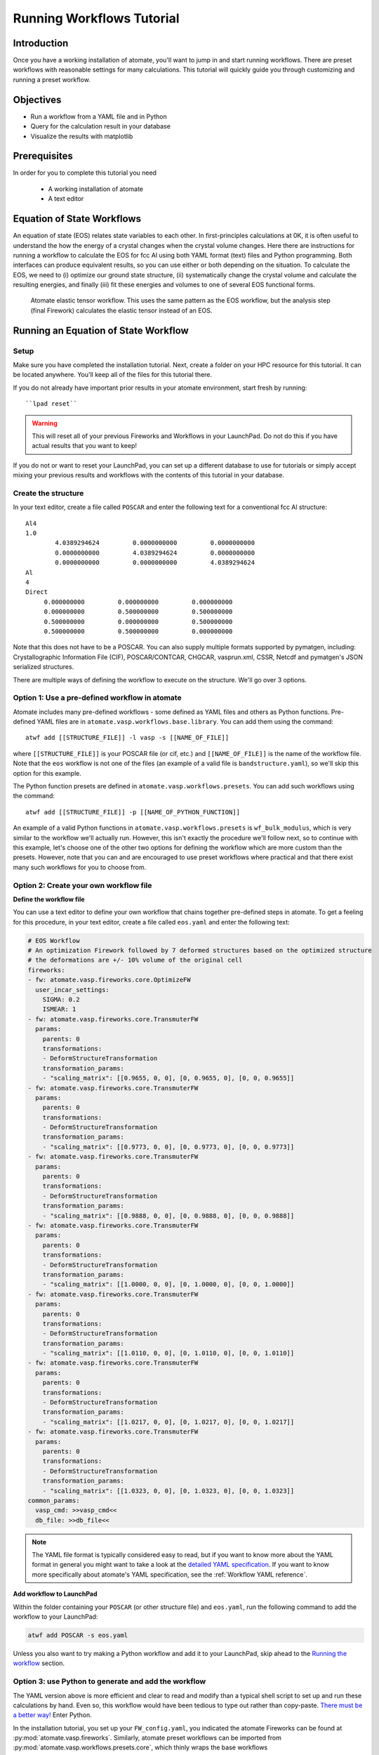 .. title:: Running workflows tutorial
.. _running workflows tutorial:

==========================
Running Workflows Tutorial
==========================

Introduction
============

Once you have a working installation of atomate, you'll want to jump in and start running workflows. There are preset workflows with reasonable settings for many calculations. This tutorial will quickly guide you through customizing and running a preset workflow.


Objectives
==========

* Run a workflow from a YAML file and in Python
* Query for the calculation result in your database
* Visualize the results with matplotlib


Prerequisites
=============

In order for you to complete this tutorial you need

    * A working installation of atomate
    * A text editor

Equation of State Workflows
===========================

An equation of state (EOS) relates state variables to each other. In first-principles calculations at 0K, it is often useful to understand the how the energy of a crystal changes when the crystal volume changes. Here there are instructions for running a workflow to calculate the EOS for fcc Al using both YAML format (text) files and Python programming. Both interfaces can produce equivalent results, so you can use either or both depending on the situation. To calculate the EOS, we need to (i) optimize our ground state structure, (ii) systematically change the crystal volume and calculate the resulting energies, and finally (iii) fit these energies and volumes to one of several EOS functional forms.

.. figure:: _static/elastic_tensor.png
    :alt: Elastic Tensor Workflow
    :scale: 50%

    Atomate elastic tensor workflow. This uses the same pattern as the EOS workflow, but the analysis step (final Firework) calculates the elastic tensor instead of an EOS.

Running an Equation of State Workflow
=====================================

Setup
-----

Make sure you have completed the installation tutorial. Next, create a folder on your HPC resource for this tutorial. It can be located anywhere. You'll keep all of the files for this tutorial there.

If you do not already have important prior results in your atomate environment, start fresh by running::

``lpad reset``

.. warning:: This will reset all of your previous Fireworks and Workflows in your LaunchPad. Do not do this if you have actual results that you want to keep!

If you do not or want to reset your LaunchPad, you can set up a different database to use for tutorials or simply accept mixing your previous results and workflows with the contents of this tutorial in your database.

Create the structure
--------------------

In your text editor, create a file called ``POSCAR`` and enter the following text for a conventional fcc Al structure:

::

    Al4
    1.0
            4.0389294624         0.0000000000         0.0000000000
            0.0000000000         4.0389294624         0.0000000000
            0.0000000000         0.0000000000         4.0389294624
    Al
    4
    Direct
         0.000000000         0.000000000         0.000000000
         0.000000000         0.500000000         0.500000000
         0.500000000         0.000000000         0.500000000
         0.500000000         0.500000000         0.000000000


Note that this does not have to be a POSCAR. You can also supply multiple formats supported by pymatgen, including: Crystallographic Information File (CIF), POSCAR/CONTCAR, CHGCAR, vasprun.xml, CSSR, Netcdf and pymatgen's JSON serialized structures.

There are multiple ways of defining the workflow to execute on the structure. We'll go over 3 options.

Option 1: Use a pre-defined workflow in atomate
-----------------------------------------------

Atomate includes many pre-defined workflows - some defined as YAML files and others as Python functions. Pre-defined YAML files are in ``atomate.vasp.workflows.base.library``. You can add them using the command::

    atwf add [[STRUCTURE_FILE]] -l vasp -s [[NAME_OF_FILE]]

where ``[[STRUCTURE_FILE]]`` is your POSCAR file (or cif, etc.) and ``[[NAME_OF_FILE]]`` is the name of the workflow file. Note that the ``eos`` workflow is not one of the files (an example of a valid file is ``bandstructure.yaml``), so we'll skip this option for this example.

The Python function presets are defined in ``atomate.vasp.workflows.presets``. You can add such workflows using the command::

    atwf add [[STRUCTURE_FILE]] -p [[NAME_OF_PYTHON_FUNCTION]]

An example of a valid Python functions in ``atomate.vasp.workflows.presets`` is ``wf_bulk_modulus``, which is very similar to the workflow we'll actually run. However, this isn't exactly the procedure we'll follow next, so to continue with this example, let's choose one of the other two options for defining the workflow which are more custom than the presets. However, note that you can and are encouraged to use preset workflows where practical and that there exist many such workflows for you to choose from.

Option 2: Create your own workflow file
---------------------------------------

**Define the workflow file**

You can use a text editor to define your own workflow that chains together pre-defined steps in atomate. To get a feeling for this procedure, in your text editor, create a file called ``eos.yaml`` and enter the following text:

.. code-block:: yaml

    # EOS Workflow
    # An optimization Firework followed by 7 deformed structures based on the optimized structure
    # the deformations are +/- 10% volume of the original cell
    fireworks:
    - fw: atomate.vasp.fireworks.core.OptimizeFW
      user_incar_settings:
        SIGMA: 0.2
        ISMEAR: 1
    - fw: atomate.vasp.fireworks.core.TransmuterFW
      params:
        parents: 0
        transformations:
        - DeformStructureTransformation
        transformation_params:
        - "scaling_matrix": [[0.9655, 0, 0], [0, 0.9655, 0], [0, 0, 0.9655]]
    - fw: atomate.vasp.fireworks.core.TransmuterFW
      params:
        parents: 0
        transformations:
        - DeformStructureTransformation
        transformation_params:
        - "scaling_matrix": [[0.9773, 0, 0], [0, 0.9773, 0], [0, 0, 0.9773]]
    - fw: atomate.vasp.fireworks.core.TransmuterFW
      params:
        parents: 0
        transformations:
        - DeformStructureTransformation
        transformation_params:
        - "scaling_matrix": [[0.9888, 0, 0], [0, 0.9888, 0], [0, 0, 0.9888]]
    - fw: atomate.vasp.fireworks.core.TransmuterFW
      params:
        parents: 0
        transformations:
        - DeformStructureTransformation
        transformation_params:
        - "scaling_matrix": [[1.0000, 0, 0], [0, 1.0000, 0], [0, 0, 1.0000]]
    - fw: atomate.vasp.fireworks.core.TransmuterFW
      params:
        parents: 0
        transformations:
        - DeformStructureTransformation
        transformation_params:
        - "scaling_matrix": [[1.0110, 0, 0], [0, 1.0110, 0], [0, 0, 1.0110]]
    - fw: atomate.vasp.fireworks.core.TransmuterFW
      params:
        parents: 0
        transformations:
        - DeformStructureTransformation
        transformation_params:
        - "scaling_matrix": [[1.0217, 0, 0], [0, 1.0217, 0], [0, 0, 1.0217]]
    - fw: atomate.vasp.fireworks.core.TransmuterFW
      params:
        parents: 0
        transformations:
        - DeformStructureTransformation
        transformation_params:
        - "scaling_matrix": [[1.0323, 0, 0], [0, 1.0323, 0], [0, 0, 1.0323]]
    common_params:
      vasp_cmd: >>vasp_cmd<<
      db_file: >>db_file<<

.. note::
    The YAML file format is typically considered easy to read, but if you want to know more about the YAML format in general you might want to take a look at the `detailed YAML specification`_. If you want to know more specifically about atomate's YAML specification, see the :ref:`Workflow YAML reference`.

.. _detailed YAML specification: http://www.yaml.org/spec/1.2/spec.html


**Add workflow to LaunchPad**

Within the folder containing your ``POSCAR`` (or other structure file) and ``eos.yaml``, run the following command to add the workflow to your LaunchPad:

.. code-block:: bash

    atwf add POSCAR -s eos.yaml

Unless you also want to try making a Python workflow and add it to your LaunchPad, skip ahead to the `Running the workflow`_ section.


Option 3: use Python to generate and add the workflow
-----------------------------------------------------

The YAML version above is more efficient and clear to read and modify than a typical shell script to set up and run these calculations by hand. Even so, this workflow would have been tedious to type out rather than copy-paste. `There must be a better way!`_ Enter Python.

In the installation tutorial, you set up your ``FW_config.yaml``, you indicated the atomate Fireworks can be found at :py:mod:`atomate.vasp.fireworks`. Similarly, atomate preset workflows can be imported from :py:mod:`atomate.vasp.workflows.presets.core`, which thinly wraps the base workflows (:py:mod:`atomate.vasp.workflows.base`) allowing for common settings to be changed with configuration dictionaries. The bulk modulus preset workflow does what the YAML file above does for us. And we can setup the workflow and add it to our LaunchPad ready to run in just a few lines of Python.


.. _There must be a better way!: https://www.youtube.com/watch?v=wf-BqAjZb8M

**Create the workflow script**

In the same directory as the POSCAR, create a Python script name ``eos.py`` with the following contents:

.. code-block:: python

    # Create an EOS from the workflow from the atomate presets
    import numpy as np
    from pymatgen import Structure
    from fireworks import LaunchPad
    from atomate.vasp.workflows.presets.core import wf_bulk_modulus
    from atomate.vasp.powerups import add_modify_incar

    # load structure from file
    struct = Structure.from_file('POSCAR')  # note: many file formats supported, see function docs

    # set up configuration dictionary
    c = {}
    # 7 deformations +/- 10% of the equilibrium volume
    # note that the 1/3 power is so that we scale each direction by (x+1)^(1/3) and the total volume by (x+1)
    c["deformations"] =  [(np.identity(3)*(1+x)**(1.0/3.0)).tolist() for x in np.linspace(-0.1, 0.1, 5)]

    # create the Workflow
    wf = wf_bulk_modulus(struct, c)

    # now we need to set the correct smearing for the optimization, using the add_modify_incar powerup
    wf = add_modify_incar(wf, {'incar_update': {'SIGMA': 0.2, 'ISMEAR': 1}}, fw_name_constraint='optimization')

    # finally, instatiate the LaunchPad and add the workflow to it
    lpad = LaunchPad.auto_load() # loads this based on the FireWorks configuration
    lpad.add_wf(wf)


**Add workflow to LaunchPad**

If you want to add the workflow to your LaunchPad (e.g., you didn't already go through Option 2 for adding a workflow): from the folder with your ``POSCAR`` and ``eos.py``, run the Python script:

.. code-block:: bash

    python eos.py

.. _Running the workflow:

Running the workflow
--------------------

Option 1
~~~~~~~~

Running the workflow the following command will submit a single job to the batch queue configured in ``my_qadapter.yaml``. The job will launch Fireworks from your LaunchPad until all of them have completed or you run out of walltime. This workflow will only take few minutes.

.. code-block:: bash

    qlaunch singleshot

You can go to the output files from the batch job (``*.out`` and ``*.error``) at the launch directories to make sure everything went well.

Option 2
~~~~~~~~

Since Al is a very easy calculation, we can run this entire workflow in a few minutes on a single core on the login node. This can be valuable for getting quick feedback in this tutorial. You should not be running workflows like this normally and running software like VASP on login nodes is forbidden on some resources.

The easiest way to set this up is to either explicitly set the ``vasp_cmd`` parameter in the configuration dictionary to just ``vasp_std`` (or whichever your system uses). The default is ``>>vasp_cmd<<``, which looks up the ``vasp_cmd`` parameter in your ``my_fworker.yaml`` file. That means you could also temporarily make this change in your ``my_fworker.yaml`` file. In this case, make sure to set the ``vasp_cmd`` *without* ``ibrun``, ``mpirun``, ``srun``, etc., which would use all of the cores on the login node (many hosts prevent you from running these commands on the login nodes altogether). To run the workflow on the login node, run the following command. Note the use of ``rlaunch`` rather than ``qlaunch``.

.. code-block:: bash

    rlaunch rapidfire

You should see logging text on the progress of each Firetask in your workflow. The Fireworks have successfully finished launching and running, the results should be added to your database and you can move on.

Analyzing an Equation of State Workflow
=======================================

Querying the results
--------------------

In the Python preset, we get the nice EOS analysis Firework for free. This is not supported in atwf, so we will extract the data for a simple energy vs. volume curve ourselves. With the ``PMGDB_DB_FILE`` varible set in your ``$HOME/.pmgrc.yaml`` file as in the installation instructions, we will be querying the database that the db.json file you created describes.

.. code-block:: bash

    mgdb query --props task_id formula_pretty output.energy_per_atom output.structure.lattice.volume task_label


which will give you an overview of the each Firework you ran. It should look something like

.. code-block:: bash

      task_id  formula_pretty      output.energy_per_atom    output.structure.lattice.volume  task_label
    ---------  ----------------  ------------------------  ---------------------------------  -----------------------------------------------------
            1  Al                                -3.74617                            65.8868  2015-12-30-18-00-00-163825 structure optimization
            2  Al                                -3.69701                            59.2981  2015-12-30-18-00-00-163825 bulk_modulus deformation 0
            3  Al                                -3.73492                            62.5925  2015-12-30-18-00-00-163825 bulk_modulus deformation 1
            4  Al                                -3.74617                            65.8868  2015-12-30-18-00-00-163825 bulk_modulus deformation 2
            5  Al                                -3.73752                            69.1812  2015-12-30-18-00-00-163825 bulk_modulus deformation 3
            6  Al                                -3.71384                            72.4755  2015-12-30-18-00-00-163825 bulk_modulus deformation 4


Now we want to get the results for just our deformations. We add the ``--crit`` option to enable searching based on JSON-formatted criteria. Specifically we just want the deformation. By using the ``--dump`` option and redirection the results to a JSON file, we can load the results in Python for our analysis. We can also simplify the properties are getting, since we are already aware of the other things.

.. code-block:: bash

    mgdb query --crit '{"task_label": {"$regex": "deformation"}}' --props output.energy_per_atom output.structure.lattice.volume --dump > eos-results.json


.. note:: It is important to format your criteria as single quotes on the outside and double quotes on the inside. Double quotes are required for JSON and the single quotes prevent any shell magic that curly braces ('{') usually invoke.


If everything worked, you should have gotten no output, but you should be able to find an ``eos-results.json`` with the following content

.. code-block:: json

    {"output.structure.lattice.volume": 59.29814953343786, "output.energy_per_atom": -3.69701308}
    {"output.structure.lattice.volume": 62.59247826860741, "output.energy_per_atom": -3.7349166475}
    {"output.structure.lattice.volume": 65.88683660010845, "output.energy_per_atom": -3.74616541}
    {"output.structure.lattice.volume": 69.1811925337604, "output.energy_per_atom": -3.73751932}
    {"output.structure.lattice.volume": 72.47551533513209, "output.energy_per_atom": -3.7138362225}


We need to format this file to actual JSON to more easily load the results in Python. Add a "data" property name, extra curly braces and brackets around all of the data and a comma on each line, making the results a list. The file ``eos-results.json`` should look like

.. code-block:: json

    {"data":
    [
    {"output.structure.lattice.volume": 59.29814953343786, "output.energy_per_atom": -3.69701308},
    {"output.structure.lattice.volume": 62.59247826860741, "output.energy_per_atom": -3.7349166475},
    {"output.structure.lattice.volume": 65.88683660010845, "output.energy_per_atom": -3.74616541},
    {"output.structure.lattice.volume": 69.1811925337604, "output.energy_per_atom": -3.73751932},
    {"output.structure.lattice.volume": 72.47551533513209, "output.energy_per_atom": -3.7138362225}
    ]
    }


Analyzing the results
---------------------

Finally, we'll plot the EOS results that we saved in the last section. Simply add the following Python script (``eos-analysis.py``) to your folder and run it

.. code-block:: python

    # eos-analysis.py
    import json
    import matplotlib
    matplotlib.use('Agg') # a little magic for matplotlib to work without a $DISPLAY set
    from matplotlib import pyplot as plt

    # load the results as JSON
    with open('eos-results.json') as f:
        eos_results = json.load(f)

    # get the results into lists of volumes and energies
    volumes = []
    energies = []
    for entry in eos_results['data']:
        volumes.append(entry['output.structure.lattice.volume'])
        energies.append(entry['output.energy_per_atom'])

    # set up the plot, plot the results, and save them to a file
    fig = plt.figure()
    ax = fig.gca()
    ax.plot(volumes, energies, marker='o', linestyle='')
    ax.set_title('Energy vs. Volume for Al')
    ax.set_ylabel('Energy per atom (eV)')
    ax.set_xlabel('Volume (A^3)')
    fig.savefig('eos-energy-volume.png')


If you open the saved figure, ``eos-energy-volume.png``, on your computer you should see the datapoints for your first automated E-V curve plotted!

.. figure:: _static/eos_energy_volume.png
    :alt: Alumninum energy vs. volume

    Energy vs. volume curve for Al created from the EOS volume deformations.

Conclusion
==========

In this tutorial you learned how run a workflow from in a YAML file without writing any code and to do the same in Python. The keys to constructing your own workflows are

We have tried to provide common functionality as preset workflows in Python. Due to some current limitation in the atwf utility, some analysis tasks like the EOS Firework cannot currently be expressed in the YAML, so complete access to full preset workflows can only be achieved in Python.

To see what preset workflows can be run, see the documentation that includes them at :py:mod:`atomate.vasp.workflows.presets`. They can be set up the same way as in this tutorial.

Eventually you may want to create your own workflows that you can use and distribute. The :ref:`creating workflows` article is a guide for writing custom workflows in Python.

